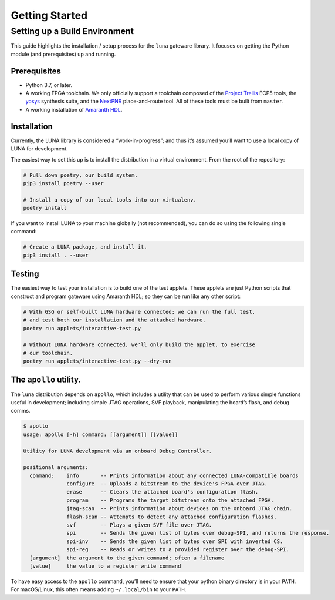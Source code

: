 ===============
Getting Started
===============

Setting up a Build Environment
~~~~~~~~~~~~~~~~~~~~~~~~~~~~~~

This guide highlights the installation / setup process for the ``luna``
gateware library. It focuses on getting the Python module (and
prerequisites) up and running.

Prerequisites
-------------

-  Python 3.7, or later.
-  A working FPGA toolchain. We only officially support a toolchain
   composed of the `Project
   Trellis <https://github.com/SymbiFlow/prjtrellis>`__ ECP5 tools, the
   `yosys <https://github.com/YosysHQ/yosys>`__ synthesis suite, and the
   `NextPNR <https://github.com/YosysHQ/nextpnr>`__ place-and-route
   tool. All of these tools must be built from ``master``.
-  A working installation of
   `Amaranth HDL <https://github.com/amaranth-lang/amaranth>`__.

Installation
------------

Currently, the LUNA library is considered a “work-in-progress”; and
thus it’s assumed you’ll want to use a local copy of LUNA for
development.

The easiest way to set this up is to install the distribution in a virtual environment.
From the root of the repository:

.. code:: sh

   # Pull down poetry, our build system.
   pip3 install poetry --user

   # Install a copy of our local tools into our virtualenv.
   poetry install


If you want to install LUNA to your machine globally (not recommended), you can do so
using the following single command:


.. code:: sh

   # Create a LUNA package, and install it.
   pip3 install . --user


Testing
-------

The easiest way to test your installation is to build one of the test
applets. These applets are just Python scripts that construct and
program gateware using Amaranth HDL; so they can be run like any other script:

.. code:: sh

   # With GSG or self-built LUNA hardware connected; we can run the full test,
   # and test both our installation and the attached hardware.
   poetry run applets/interactive-test.py

   # Without LUNA hardware connected, we'll only build the applet, to exercise
   # our toolchain.
   poetry run applets/interactive-test.py --dry-run


The ``apollo`` utility.
-------------------------

The ``luna`` distribution depends on ``apollo``, which includes a utility
that can be used to perform various simple functions useful in development;
including simple JTAG operations, SVF playback, manipulating the board’s flash,
and debug comms.

.. code:: sh

   $ apollo
   usage: apollo [-h] command: [[argument]] [[value]]

   Utility for LUNA development via an onboard Debug Controller.

   positional arguments:
     command:    info       -- Prints information about any connected LUNA-compatible boards
                 configure  -- Uploads a bitstream to the device's FPGA over JTAG.
                 erase      -- Clears the attached board's configuration flash.
                 program    -- Programs the target bitstream onto the attached FPGA.
                 jtag-scan  -- Prints information about devices on the onboard JTAG chain.
                 flash-scan -- Attempts to detect any attached configuration flashes.
                 svf        -- Plays a given SVF file over JTAG.
                 spi        -- Sends the given list of bytes over debug-SPI, and returns the response.
                 spi-inv    -- Sends the given list of bytes over SPI with inverted CS.
                 spi-reg    -- Reads or writes to a provided register over the debug-SPI.
     [argument]  the argument to the given command; often a filename
     [value]     the value to a register write command

To have easy access to the ``apollo`` command, you’ll need to ensure
that your python binary directory is in your ``PATH``. For macOS/Linux,
this often means adding ``~/.local/bin`` to your ``PATH``.

